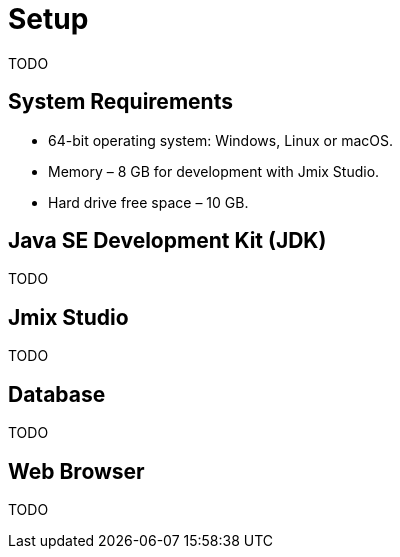 = Setup

TODO

== System Requirements

* 64-bit operating system: Windows, Linux or macOS.

* Memory – 8 GB for development with Jmix Studio.

* Hard drive free space – 10 GB.

== Java SE Development Kit (JDK)

TODO

== Jmix Studio

TODO

== Database

TODO

== Web Browser

TODO

